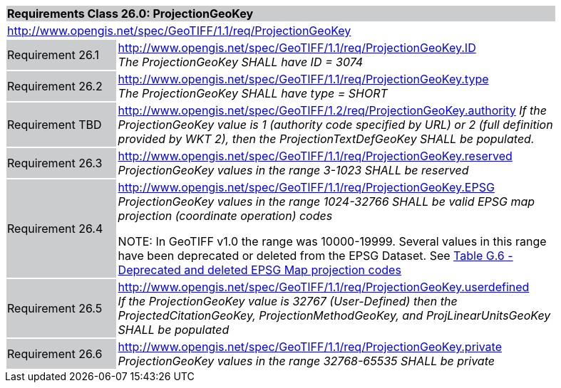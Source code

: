 [cols="1,4",width="90%"]
|===
2+|*Requirements Class 26.0: ProjectionGeoKey* {set:cellbgcolor:#CACCCE}
2+|http://www.opengis.net/spec/GeoTIFF/1.1/req/ProjectionGeoKey
{set:cellbgcolor:#FFFFFF}

|Requirement 26.1 {set:cellbgcolor:#CACCCE}
|http://www.opengis.net/spec/GeoTIFF/1.1/req/ProjectionGeoKey.ID +
_The ProjectionGeoKey SHALL have ID = 3074_
{set:cellbgcolor:#FFFFFF}

|Requirement 26.2 {set:cellbgcolor:#CACCCE}
|http://www.opengis.net/spec/GeoTIFF/1.1/req/ProjectionGeoKey.type +
_The ProjectionGeoKey SHALL have type = SHORT_
{set:cellbgcolor:#FFFFFF}

|Requirement TBD {set:cellbgcolor:#CACCCE}
|http://www.opengis.net/spec/GeoTIFF/1.2/req/ProjectionGeoKey.authority
_If the ProjectionGeoKey value is 1 (authority code specified by URL)
or 2 (full definition provided by WKT 2),
then the ProjectionTextDefGeoKey SHALL be populated._
{set:cellbgcolor:#FFFFFF}

|Requirement 26.3 {set:cellbgcolor:#CACCCE}
|http://www.opengis.net/spec/GeoTIFF/1.1/req/ProjectionGeoKey.reserved
_ProjectionGeoKey values in the range 3-1023 SHALL be reserved_
{set:cellbgcolor:#FFFFFF}

|Requirement 26.4 {set:cellbgcolor:#CACCCE}
|http://www.opengis.net/spec/GeoTIFF/1.1/req/ProjectionGeoKey.EPSG +
_ProjectionGeoKey values in the range 1024-32766 SHALL be valid EPSG map projection (coordinate operation) codes_

NOTE: In GeoTIFF v1.0 the range was 10000-19999. Several values in this range have been deprecated or deleted from the EPSG Dataset. See <<annex-g.adoc#deprecated_map_projection_codes,Table G.6 - Deprecated and deleted EPSG Map projection codes>>
{set:cellbgcolor:#FFFFFF}

|Requirement 26.5 {set:cellbgcolor:#CACCCE}
|http://www.opengis.net/spec/GeoTIFF/1.1/req/ProjectionGeoKey.userdefined +
_If the ProjectionGeoKey value is 32767 (User-Defined) then the ProjectedCitationGeoKey, ProjectionMethodGeoKey, and ProjLinearUnitsGeoKey SHALL be populated_
{set:cellbgcolor:#FFFFFF}

|Requirement 26.6 {set:cellbgcolor:#CACCCE}
|http://www.opengis.net/spec/GeoTIFF/1.1/req/ProjectionGeoKey.private +
_ProjectionGeoKey values in the range 32768-65535 SHALL be private_
{set:cellbgcolor:#FFFFFF}
|===
